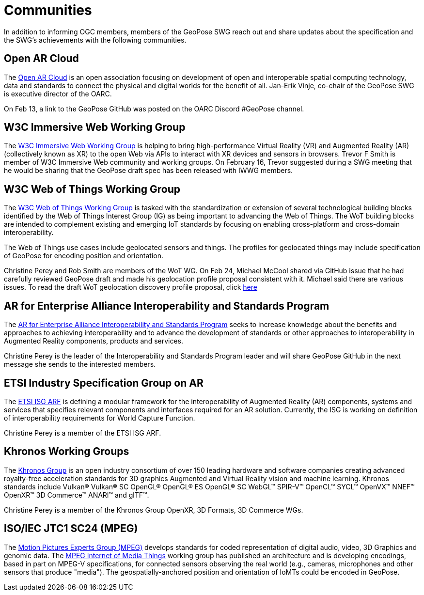 # Communities

In addition to informing OGC members, members of the GeoPose SWG reach out and share updates about the specification and the SWG's achievements with the following communities.

## Open AR Cloud

The http://openarcloud.org[Open AR Cloud] is an open association focusing on development of open and interoperable spatial computing technology, data and standards to connect the physical and digital worlds for the benefit of all. Jan-Erik Vinje, co-chair of the GeoPose SWG is executive director of the OARC.

On Feb 13, a link to the GeoPose GitHub was posted on the OARC Discord #GeoPose channel.

## W3C Immersive Web Working Group

The https://www.w3.org/immersive-web/[W3C Immersive Web Working Group] is helping to bring high-performance Virtual Reality (VR) and Augmented Reality (AR) (collectively known as XR) to the open Web via APIs to interact with XR devices and sensors in browsers. Trevor F Smith is member of W3C Immersive Web community and working groups. On February 16, Trevor suggested during a SWG meeting that he would be sharing that the GeoPose draft spec has been released with IWWG members.

## W3C Web of Things Working Group

The https://www.w3.org/WoT/WG/[W3C Web of Things Working Group] is tasked with the standardization or extension of several technological building blocks identified by the Web of Things Interest Group (IG) as being important to advancing the Web of Things. The WoT building blocks are intended to complement existing and emerging IoT standards by focusing on enabling cross-platform and cross-domain interoperability.

The Web of Things use cases include geolocated sensors and things. The profiles for geolocated things may include specification of GeoPose for encoding position and orientation.

Christine Perey and Rob Smith are members of the WoT WG. On Feb 24, Michael McCool shared via GitHub issue that he had carefully reviewed GeoPose draft and made his geolocation profile proposal consistent with it. Michael said there are various issues. To read the draft WoT geolocation discovery profile proposal, click https://github.com/w3c/wot-discovery/blob/main/proposals/geolocation.md[here]

## AR for Enterprise Alliance Interoperability and Standards Program

The https://thearea.org/interoperability-and-standards/[AR for Enterprise Alliance Interoperability and Standards Program] seeks to increase knowledge about the benefits and approaches to achieving interoperability and to advance the development of standards or other approaches to interoperability in Augmented Reality components, products and services.

Christine Perey is the leader of the Interoperability and Standards Program leader and will share GeoPose GitHub in the next message she sends to the interested members.

## ETSI Industry Specification Group on AR

The https://www.etsi.org/committee/1420-arf[ETSI ISG ARF] is defining a modular framework for the interoperability of Augmented Reality (AR) components, systems and services that specifies relevant components and interfaces required for an AR solution. Currently, the ISG is working on definition of interoperability requirements for World Capture Function.

Christine Perey is a member of the ETSI ISG ARF.

## Khronos Working Groups

The http://www.khronos.org[Khronos Group] is an open industry consortium of over 150 leading hardware and software companies creating advanced royalty-free acceleration standards for 3D graphics Augmented and Virtual Reality vision and machine learning. Khronos standards include Vulkan® Vulkan® SC OpenGL® OpenGL® ES OpenGL® SC WebGL™ SPIR-V™ OpenCL™ SYCL™ OpenVX™ NNEF™ OpenXR™ 3D Commerce™ ANARI™ and glTF™.

Christine Perey is a member of the Khronos Group OpenXR, 3D Formats, 3D Commerce WGs.

## ISO/IEC JTC1 SC24 (MPEG)

The https://www.mpegstandards.org/[Motion Pictures Experts Group (MPEG)] develops standards for coded representation of digital audio, video, 3D Graphics and genomic data. The https://www.iso.org/obp/ui/#iso:std:iso-iec:23093:-1:ed-1:v1:en[MPEG Internet of Media Things] working group has published an architecture and is developing encodings, based in part on MPEG-V specifications, for connected sensors observing the real world (e.g., cameras, microphones and other sensors that produce "media"). The geospatially-anchored position and orientation of IoMTs could be encoded in GeoPose.

